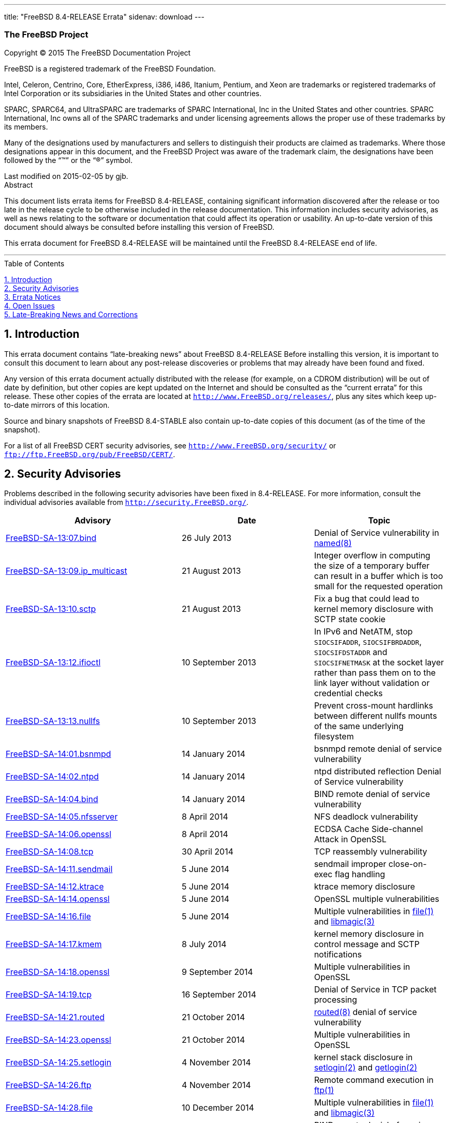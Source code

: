 ---
title: "FreeBSD 8.4-RELEASE Errata"
sidenav: download
---

++++

<div class="article"><div xmlns="" class="titlepage"><div><div>
<div xmlns="http://www.w3.org/1999/xhtml" class="author"><h3 class="author"><span class="orgname">The FreeBSD Project</span></h3></div>
</div><div><p xmlns="http://www.w3.org/1999/xhtml" class="copyright">Copyright &copy; 2015 The FreeBSD Documentation Project</p></div><div><div xmlns="http://www.w3.org/1999/xhtml" class="legalnotice"><a id="trademarks"></a><p>FreeBSD is a registered trademark of
  the FreeBSD Foundation.</p><p>Intel, Celeron, Centrino, Core, EtherExpress, i386,
  i486, Itanium, Pentium, and Xeon are trademarks or registered
  trademarks of Intel Corporation or its subsidiaries in the United
  States and other countries.</p><p>SPARC, SPARC64, and
  UltraSPARC are trademarks of SPARC International, Inc in the United
  States and other countries.  SPARC International, Inc owns all of the
  SPARC trademarks and under licensing agreements allows the proper use
  of these trademarks by its members.</p><p>Many of the designations used by
  manufacturers and sellers to distinguish their products are claimed
  as trademarks.  Where those designations appear in this document,
  and the FreeBSD Project was aware of the trademark claim, the
  designations have been followed by the <span class="quote">&#8220;<span class="quote">&#8482;</span>&#8221;</span> or the
  <span class="quote">&#8220;<span class="quote">&reg;</span>&#8221;</span> symbol.</p></div></div><div>Last modified on 2015-02-05 by gjb.</div><div><div xmlns="http://www.w3.org/1999/xhtml" class="abstract"><div class="abstract-title">Abstract</div><p>This document lists errata items for FreeBSD 8.4-RELEASE,
        containing significant information discovered after the release
        or too late in the release cycle to be otherwise included in the
        release documentation.
        This information includes security advisories, as well as news
        relating to the software or documentation that could affect its
        operation or usability.  An up-to-date version of this document
        should always be consulted before installing this version of
        FreeBSD.</p><p>This errata document for FreeBSD 8.4-RELEASE
        will be maintained until the FreeBSD 8.4-RELEASE end of life.</p></div></div></div><hr /></div><div class="toc"><div class="toc-title">Table of Contents</div><dl class="toc"><dt><span class="sect1"><a href="#intro">1. Introduction</a></span></dt><dt><span class="sect1"><a href="#security">2. Security Advisories</a></span></dt><dt><span class="sect1"><a href="#errata">3. Errata Notices</a></span></dt><dt><span class="sect1"><a href="#open-issues">4. Open Issues</a></span></dt><dt><span class="sect1"><a href="#late-news">5. Late-Breaking News and Corrections</a></span></dt></dl></div><div class="sect1"><div xmlns="" class="titlepage"><div><div><h2 xmlns="http://www.w3.org/1999/xhtml" class="title" style="clear: both"><a id="intro"></a>1.&nbsp;Introduction</h2></div></div></div><p>This errata document contains <span class="quote">&#8220;<span class="quote">late-breaking news</span>&#8221;</span>
      about FreeBSD 8.4-RELEASE
      Before installing this version, it is important to consult this
      document to learn about any post-release discoveries or problems
      that may already have been found and fixed.</p><p>Any version of this errata document actually distributed
      with the release (for example, on a CDROM distribution) will be
      out of date by definition, but other copies are kept updated on
      the Internet and should be consulted as the <span class="quote">&#8220;<span class="quote">current
      errata</span>&#8221;</span> for this release.  These other copies of the
      errata are located at <code class="uri"><a class="uri" href="http://www.FreeBSD.org/releases/" target="_top">http://www.FreeBSD.org/releases/</a></code>, plus any sites
      which keep up-to-date mirrors of this location.</p><p>Source and binary snapshots of FreeBSD 8.4-STABLE also
      contain up-to-date copies of this document (as of the time of
      the snapshot).</p><p>For a list of all FreeBSD CERT security advisories, see <code class="uri"><a class="uri" href="http://www.FreeBSD.org/security/" target="_top">http://www.FreeBSD.org/security/</a></code> or <code class="uri"><a class="uri" href="ftp://ftp.FreeBSD.org/pub/FreeBSD/CERT/" target="_top">ftp://ftp.FreeBSD.org/pub/FreeBSD/CERT/</a></code>.</p></div><div class="sect1"><div xmlns="" class="titlepage"><div><div><h2 xmlns="http://www.w3.org/1999/xhtml" class="title" style="clear: both"><a id="security"></a>2.&nbsp;Security Advisories</h2></div></div></div><p>Problems described in the following security advisories have
      been fixed in 8.4-RELEASE. For more information, consult
      the individual advisories available from
      <code class="uri"><a class="uri" href="http://security.FreeBSD.org/" target="_top">http://security.FreeBSD.org/</a></code>.</p><div class="informaltable"><table width="100%" border="0"><colgroup><col width="40%" /><col width="30%" /><col width="30%" /></colgroup><thead><tr><th>Advisory</th><th>Date</th><th>Topic</th></tr></thead><tbody><tr><td><a class="link" href="https://www.FreeBSD.org/security/advisories/FreeBSD-SA-13:07.bind.asc" target="_top">FreeBSD-SA-13:07.bind</a></td><td>26&nbsp;July&nbsp;2013</td><td><p>Denial of Service vulnerability in
	  <a class="citerefentry" href="http://www.FreeBSD.org/cgi/man.cgi?query=named&amp;sektion=8"><span class="citerefentry"><span class="refentrytitle">named</span>(8)</span></a></p></td></tr><tr><td><a class="link" href="https://www.FreeBSD.org/security/advisories/FreeBSD-SA-13:09.ip_multicast.asc" target="_top">FreeBSD-SA-13:09.ip_multicast</a></td><td>21&nbsp;August&nbsp;2013</td><td><p>Integer overflow in computing the size of
	    a temporary buffer can result in a buffer which is too
	    small for the requested operation</p></td></tr><tr><td><a class="link" href="https://www.FreeBSD.org/security/advisories/FreeBSD-SA-13:10.sctp.asc" target="_top">FreeBSD-SA-13:10.sctp</a></td><td>21&nbsp;August&nbsp;2013</td><td><p>Fix a bug that could lead to kernel memory
	    disclosure with SCTP state cookie</p></td></tr><tr><td><a class="link" href="https://www.FreeBSD.org/security/advisories/FreeBSD-SA-13:12.ifioctl.asc" target="_top">FreeBSD-SA-13:12.ifioctl</a></td><td>10&nbsp;September&nbsp;2013</td><td><p>In IPv6 and NetATM, stop
	    <code class="literal">SIOCSIFADDR</code>,
	    <code class="literal">SIOCSIFBRDADDR</code>,
	    <code class="literal">SIOCSIFDSTADDR</code> and
	    <code class="literal">SIOCSIFNETMASK</code> at the socket layer
	    rather than pass them on to the link layer without
	    validation or credential checks</p></td></tr><tr><td><a class="link" href="https://www.FreeBSD.org/security/advisories/FreeBSD-SA-13:13.nullfs.asc" target="_top">FreeBSD-SA-13:13.nullfs</a></td><td>10&nbsp;September&nbsp;2013</td><td><p>Prevent cross-mount hardlinks between different
	    nullfs mounts of the same underlying
	    filesystem</p></td></tr><tr><td><a class="link" href="https://www.FreeBSD.org/security/advisories/FreeBSD-SA-14:01.bsnmpd.asc" target="_top">FreeBSD-SA-14:01.bsnmpd</a></td><td>14&nbsp;January&nbsp;2014</td><td><p>bsnmpd remote denial of service
	    vulnerability</p></td></tr><tr><td><a class="link" href="https://www.FreeBSD.org/security/advisories/FreeBSD-SA-14:02.ntpd.asc" target="_top">FreeBSD-SA-14:02.ntpd</a></td><td>14&nbsp;January&nbsp;2014</td><td><p>ntpd distributed reflection Denial of Service
	    vulnerability</p></td></tr><tr><td><a class="link" href="https://www.FreeBSD.org/security/advisories/FreeBSD-SA-14:04.bind.asc" target="_top">FreeBSD-SA-14:04.bind</a></td><td>14&nbsp;January&nbsp;2014</td><td><p>BIND remote denial of service
	    vulnerability</p></td></tr><tr><td><a class="link" href="https://www.FreeBSD.org/security/advisories/FreeBSD-SA-14:05.nfsserver.asc" target="_top">FreeBSD-SA-14:05.nfsserver</a></td><td>8&nbsp;April&nbsp;2014</td><td><p>NFS deadlock vulnerability</p></td></tr><tr><td><a class="link" href="https://www.FreeBSD.org/security/advisories/FreeBSD-SA-14:06.openssl.asc" target="_top">FreeBSD-SA-14:06.openssl</a></td><td>8&nbsp;April&nbsp;2014</td><td><p>ECDSA Cache Side-channel Attack in
	    OpenSSL</p></td></tr><tr><td><a class="link" href="https://www.FreeBSD.org/security/advisories/FreeBSD-SA-14:08.tcp.asc" target="_top">FreeBSD-SA-14:08.tcp</a></td><td>30&nbsp;April&nbsp;2014</td><td><p>TCP reassembly vulnerability</p></td></tr><tr><td><a class="link" href="https://www.FreeBSD.org/security/advisories/FreeBSD-SA-14:11.sendmail.asc" target="_top">FreeBSD-SA-14:11.sendmail</a></td><td>5&nbsp;June&nbsp;2014</td><td><p>sendmail improper close-on-exec flag
	    handling</p></td></tr><tr><td><a class="link" href="https://www.FreeBSD.org/security/advisories/FreeBSD-SA-14:12.ktrace.asc" target="_top">FreeBSD-SA-14:12.ktrace</a></td><td>5&nbsp;June&nbsp;2014</td><td><p>ktrace memory disclosure</p></td></tr><tr><td><a class="link" href="https://www.FreeBSD.org/security/advisories/FreeBSD-SA-14:14.openssl.asc" target="_top">FreeBSD-SA-14:14.openssl</a></td><td>5&nbsp;June&nbsp;2014</td><td><p>OpenSSL multiple vulnerabilities</p></td></tr><tr><td><a class="link" href="https://www.FreeBSD.org/security/advisories/FreeBSD-SA-14:16.file.asc" target="_top">FreeBSD-SA-14:16.file</a></td><td>5&nbsp;June&nbsp;2014</td><td><p>Multiple vulnerabilities in <a class="citerefentry" href="http://www.FreeBSD.org/cgi/man.cgi?query=file&amp;sektion=1"><span class="citerefentry"><span class="refentrytitle">file</span>(1)</span></a> and
	    <a class="citerefentry" href="http://www.FreeBSD.org/cgi/man.cgi?query=libmagic&amp;sektion=3"><span class="citerefentry"><span class="refentrytitle">libmagic</span>(3)</span></a></p></td></tr><tr><td><a class="link" href="https://www.FreeBSD.org/security/advisories/FreeBSD-SA-14:17.kmem.asc" target="_top">FreeBSD-SA-14:17.kmem</a></td><td>8&nbsp;July&nbsp;2014</td><td><p>kernel memory disclosure in control message and
	    SCTP notifications</p></td></tr><tr><td><a class="link" href="https://www.FreeBSD.org/security/advisories/FreeBSD-SA-14:18.openssl.asc" target="_top">FreeBSD-SA-14:18.openssl</a></td><td>9&nbsp;September&nbsp;2014</td><td><p>Multiple vulnerabilities in
	    OpenSSL</p></td></tr><tr><td><a class="link" href="https://www.FreeBSD.org/security/advisories/FreeBSD-SA-14:19.tcp.asc" target="_top">FreeBSD-SA-14:19.tcp</a></td><td>16&nbsp;September&nbsp;2014</td><td><p>Denial of Service in TCP packet
	    processing</p></td></tr><tr><td><a class="link" href="https://www.FreeBSD.org/security/advisories/FreeBSD-SA-14:21.routed.asc" target="_top">FreeBSD-SA-14:21.routed</a></td><td>21&nbsp;October&nbsp;2014</td><td><p><a class="citerefentry" href="http://www.FreeBSD.org/cgi/man.cgi?query=routed&amp;sektion=8"><span class="citerefentry"><span class="refentrytitle">routed</span>(8)</span></a> denial of service
	    vulnerability</p></td></tr><tr><td><a class="link" href="https://www.FreeBSD.org/security/advisories/FreeBSD-SA-14:23.openssl.asc" target="_top">FreeBSD-SA-14:23.openssl</a></td><td>21&nbsp;October&nbsp;2014</td><td><p>Multiple vulnerabilities in
	    OpenSSL</p></td></tr><tr><td><a class="link" href="https://www.FreeBSD.org/security/advisories/FreeBSD-SA-14:25.setlogin.asc" target="_top">FreeBSD-SA-14:25.setlogin</a></td><td>4&nbsp;November&nbsp;2014</td><td><p>kernel stack disclosure in <a class="citerefentry" href="http://www.FreeBSD.org/cgi/man.cgi?query=setlogin&amp;sektion=2"><span class="citerefentry"><span class="refentrytitle">setlogin</span>(2)</span></a> and
	  <a class="citerefentry" href="http://www.FreeBSD.org/cgi/man.cgi?query=getlogin&amp;sektion=2"><span class="citerefentry"><span class="refentrytitle">getlogin</span>(2)</span></a></p></td></tr><tr><td><a class="link" href="https://www.FreeBSD.org/security/advisories/FreeBSD-SA-14:26.ftp.asc" target="_top">FreeBSD-SA-14:26.ftp</a></td><td>4&nbsp;November&nbsp;2014</td><td><p>Remote command execution in
	    <a class="citerefentry" href="http://www.FreeBSD.org/cgi/man.cgi?query=ftp&amp;sektion=1"><span class="citerefentry"><span class="refentrytitle">ftp</span>(1)</span></a></p></td></tr><tr><td><a class="link" href="https://www.FreeBSD.org/security/advisories/FreeBSD-SA-14:28.file.asc" target="_top">FreeBSD-SA-14:28.file</a></td><td>10&nbsp;December&nbsp;2014</td><td><p>Multiple vulnerabilities in <a class="citerefentry" href="http://www.FreeBSD.org/cgi/man.cgi?query=file&amp;sektion=1"><span class="citerefentry"><span class="refentrytitle">file</span>(1)</span></a> and
	    <a class="citerefentry" href="http://www.FreeBSD.org/cgi/man.cgi?query=libmagic&amp;sektion=3"><span class="citerefentry"><span class="refentrytitle">libmagic</span>(3)</span></a></p></td></tr><tr><td><a class="link" href="https://www.FreeBSD.org/security/advisories/FreeBSD-SA-14:29.bind.asc" target="_top">FreeBSD-SA-14:29.bind</a></td><td>10&nbsp;December&nbsp;2014</td><td><p>BIND remote denial of service
	    vulnerability</p></td></tr><tr><td><a class="link" href="https://www.FreeBSD.org/security/advisories/FreeBSD-SA-14:31.ntp.asc" target="_top">FreeBSD-SA-14:31.ntp</a></td><td>23&nbsp;December&nbsp;2014</td><td><p>Multiple vulnerabilities in NTP
	    suite</p></td></tr><tr><td><a class="link" href="https://www.FreeBSD.org/security/advisories/FreeBSD-SA-15:01.openssl.asc" target="_top">FreeBSD-SA-15:01.ntp</a></td><td>14&nbsp;January&nbsp;2015</td><td><p>Multiple vulnerabilities in
	    OpenSSL</p></td></tr><tr><td><a class="link" href="https://www.FreeBSD.org/security/advisories/FreeBSD-SA-15:02.kmem.asc" target="_top">FreeBSD-SA-15:02.kmem</a></td><td>27&nbsp;January&nbsp;2015</td><td><p>Fix SCTP SCTP_SS_VALUE kernel memory corruption
	    and disclosure vulnerability</p></td></tr><tr><td><a class="link" href="https://www.FreeBSD.org/security/advisories/FreeBSD-SA-15:03.sctp.asc" target="_top">FreeBSD-SA-15:03.sctp</a></td><td>27&nbsp;January&nbsp;2015</td><td><p>Fix SCTP stream reset
	    vulnerability</p></td></tr><tr><td><a class="link" href="https://www.FreeBSD.org/security/advisories/FreeBSD-SA-15:04.igmp.asc" target="_top">FreeBSD-SA-15:04.igmp</a></td><td>25&nbsp;February&nbsp;2015</td><td><p>Integer overflow in IGMP protocol</p></td></tr><tr><td><a class="link" href="https://www.FreeBSD.org/security/advisories/FreeBSD-SA-15:05.bind.asc" target="_top">FreeBSD-SA-15:05.igmp</a></td><td>25&nbsp;February&nbsp;2015</td><td><p>Remote denial of service
	    vulnerability</p></td></tr><tr><td><a class="link" href="https://www.FreeBSD.org/security/advisories/FreeBSD-SA-15:06.openssl.asc" target="_top">FreeBSD-SA-15:06.openssl</a></td><td>19&nbsp;March&nbsp;2015</td><td><p>Multiple vulnerabilities</p></td></tr><tr><td><a class="link" href="https://www.FreeBSD.org/security/advisories/FreeBSD-SA-15:07.ntp.asc" target="_top">FreeBSD-SA-15:07.ntp</a></td><td>7&nbsp;April&nbsp;2015</td><td><p>Multiple vulnerabilities</p></td></tr><tr><td><a class="link" href="https://www.FreeBSD.org/security/advisories/FreeBSD-SA-15:09.ipv6.asc" target="_top">FreeBSD-SA-15:09.ipv6</a></td><td>7&nbsp;April&nbsp;2015</td><td><p>Router advertisement Denial of
	    Service</p></td></tr><tr><td><a class="link" href="https://www.FreeBSD.org/security/advisories/FreeBSD-SA-15:10.openssl.asc" target="_top">FreeBSD-SA-15:10.openssl</a></td><td>16&nbsp;June&nbsp;2015</td><td><p>Multiple vulnerabilities</p></td></tr><tr><td><a class="link" href="https://www.FreeBSD.org/security/advisories/FreeBSD-SA-15:11.bind.asc" target="_top">FreeBSD-SA-15:11.bind</a></td><td>7&nbsp;July&nbsp;2015</td><td><p>Resolver remote denial of service</p></td></tr><tr><td><a class="link" href="https://www.FreeBSD.org/security/advisories/FreeBSD-SA-15:13.tcp.asc" target="_top">FreeBSD-SA-15:13.tcp</a></td><td>21&nbsp;July&nbsp;2015</td><td><p>resource exhaustion due to sessions stuck in
	    <code class="literal">LAST_ACK</code> state.</p></td></tr><tr><td><a class="link" href="https://www.FreeBSD.org/security/advisories/FreeBSD-SA-15:15.tcp.asc" target="_top">FreeBSD-SA-15:15.tcp</a></td><td>28&nbsp;July&nbsp;2015</td><td><p>resource exhaustion in <acronym class="acronym">TCP</acronym>
	    reassembly</p></td></tr><tr><td><a class="link" href="https://www.FreeBSD.org/security/advisories/FreeBSD-SA-15:16.openssh.asc" target="_top">FreeBSD-SA-15:16.openssh</a></td><td>28&nbsp;July&nbsp;2015</td><td><p>Multiple vulnerabilities</p></td></tr><tr><td><a class="link" href="https://www.FreeBSD.org/security/advisories/FreeBSD-SA-15:17.bind.asc" target="_top">FreeBSD-SA-15:17.bind</a></td><td>28&nbsp;July&nbsp;2015</td><td><p>Remote denial of service
	    vulnerability</p></td></tr></tbody></table></div></div><div class="sect1"><div xmlns="" class="titlepage"><div><div><h2 xmlns="http://www.w3.org/1999/xhtml" class="title" style="clear: both"><a id="errata"></a>3.&nbsp;Errata Notices</h2></div></div></div><div class="informaltable"><table width="100%" border="0"><colgroup><col width="40%" /><col width="30%" /><col width="30%" /></colgroup><thead><tr><th>Errata</th><th>Date</th><th>Topic</th></tr></thead><tbody><tr><td><a class="link" href="https://www.FreeBSD.org/security/advisories/FreeBSD-EN-13:01.fxp.asc" target="_top">FreeBSD-EN-13:01.fxp</a></td><td>28&nbsp;June&nbsp;2013</td><td><p>Fixed a problem where <a class="citerefentry" href="http://www.FreeBSD.org/cgi/man.cgi?query=dhclient&amp;sektion=8"><span class="citerefentry"><span class="refentrytitle">dhclient</span>(8)</span></a> would
	    infinitely try to intialize <a class="citerefentry" href="http://www.FreeBSD.org/cgi/man.cgi?query=fxp&amp;sektion=4"><span class="citerefentry"><span class="refentrytitle">fxp</span>(4)</span></a></p></td></tr><tr><td><a class="link" href="https://www.FreeBSD.org/security/advisories/FreeBSD-EN-13:02.vtnet.asc" target="_top">FreeBSD-EN-13:02.vtnet</a></td><td>28&nbsp;June&nbsp;2013</td><td><p>Fixed a problem frames sent to additional MAC
	    addresses are not forwarded to the <a class="citerefentry" href="http://www.FreeBSD.org/cgi/man.cgi?query=vtnet&amp;sektion=4"><span class="citerefentry"><span class="refentrytitle">vtnet</span>(4)</span></a>
	    interface</p></td></tr><tr><td><a class="link" href="https://www.FreeBSD.org/security/advisories/FreeBSD-EN-13:04.freebsd-update.asc" target="_top">FreeBSD-EN-13:04.freebsd-update</a></td><td>26&nbsp;October&nbsp;2013</td><td><p>Multiple fixes</p></td></tr><tr><td><a class="link" href="https://www.FreeBSD.org/security/advisories/FreeBSD-EN-13:05.freebsd-update.asc" target="_top">FreeBSD-EN-13:05.freebsd-update</a></td><td>28&nbsp;November&nbsp;2013</td><td><p>Fix INDEX generation</p></td></tr><tr><td><a class="link" href="https://www.FreeBSD.org/security/advisories/FreeBSD-EN-14:01.random.asc" target="_top">FreeBSD-EN-14:01.random</a></td><td>14&nbsp;January&nbsp;2014</td><td><p>Disable hardware RNGs by default</p></td></tr><tr><td><a class="link" href="https://www.FreeBSD.org/security/advisories/FreeBSD-EN-14:02.mmap.asc" target="_top">FreeBSD-EN-14:02.mmap</a></td><td>14&nbsp;January&nbsp;2014</td><td><p>Fix incorrect coalescing of stack
	    entry</p></td></tr><tr><td><a class="link" href="https://www.FreeBSD.org/security/advisories/FreeBSD-EN-14:03.pkg.asc" target="_top">FreeBSD-EN-14:03.pkg</a></td><td>15&nbsp;May&nbsp;2014</td><td><p>Add pkg bootstrapping, configuration and public
	    keys</p></td></tr><tr><td><a class="link" href="https://www.FreeBSD.org/security/advisories/FreeBSD-EN-14:04.kldxref.asc" target="_top">FreeBSD-EN-14:04.kldxref</a></td><td>15&nbsp;May&nbsp;2014</td><td><p>Improve build repeatability for
	    <a class="citerefentry" href="http://www.FreeBSD.org/cgi/man.cgi?query=kldxref&amp;sektion=8"><span class="citerefentry"><span class="refentrytitle">kldxref</span>(8)</span></a></p></td></tr><tr><td><a class="link" href="https://www.FreeBSD.org/security/advisories/FreeBSD-EN-14:06.exec.asc" target="_top">FreeBSD-EN-14:06.exec</a></td><td>3&nbsp;June&nbsp;2014</td><td><p>Fix triple-fault when executing from a threaded
	    process</p></td></tr><tr><td><a class="link" href="https://www.FreeBSD.org/security/advisories/FreeBSD-EN-14:08.heimdal.asc" target="_top">FreeBSD-EN-14:08.heimdal</a></td><td>24&nbsp;June&nbsp;2014</td><td><p>Fix <code class="literal">gss_pseudo_random()</code>
	    interoperability issue</p></td></tr><tr><td><a class="link" href="https://www.FreeBSD.org/security/advisories/FreeBSD-EN-14:09.jail.asc" target="_top">FreeBSD-EN-14:09.jail</a></td><td>8&nbsp;July&nbsp;2014</td><td><p>Fix jail fails to start if
	    WITHOUT_INET/WITHOUT_INET6 is use</p></td></tr><tr><td><a class="link" href="https://www.FreeBSD.org/security/advisories/FreeBSD-EN-14:10.tzdata.asc" target="_top">FreeBSD-EN-14:10.tzdata</a></td><td>21&nbsp;October&nbsp;2014</td><td><p>Time zone data file update</p></td></tr><tr><td><a class="link" href="https://www.FreeBSD.org/security/advisories/FreeBSD-EN-14:12.zfs.asc" target="_top">FreeBSD-EN-14:12.zfs</a></td><td>4&nbsp;November&nbsp;2014</td><td><p>Fix NFSv4 and ZFS cache consistency
	    issue</p></td></tr><tr><td><a class="link" href="https://www.FreeBSD.org/security/advisories/FreeBSD-EN-14:13.freebsd-update.asc" target="_top">FreeBSD-EN-14:13.freebsd-update</a></td><td>23&nbsp;December&nbsp;2014</td><td><p>Fix directory deletion issue</p></td></tr><tr><td><a class="link" href="https://www.FreeBSD.org/security/advisories/FreeBSD-EN-15:02.openssl.asc" target="_top">FreeBSD-EN-15:02.openssl</a></td><td>25&nbsp;February&nbsp;2015</td><td><p>OpenSSL update</p></td></tr><tr><td><a class="link" href="https://www.FreeBSD.org/security/advisories/FreeBSD-EN-15:03.freebsd-update.asc" target="_top">FreeBSD-EN-15:03.freebsd-update</a></td><td>25&nbsp;February&nbsp;2015</td><td><p><a class="citerefentry" href="http://www.FreeBSD.org/cgi/man.cgi?query=freebsd-update&amp;sektion=8"><span class="citerefentry"><span class="refentrytitle">freebsd-update</span>(8)</span></a> updates libraries in
	    suboptimal order</p></td></tr><tr><td><a class="link" href="https://www.FreeBSD.org/security/advisories/FreeBSD-EN-15:04.freebsd-update.asc" target="_top">FreeBSD-EN-15:04.freebsd-update</a></td><td>13&nbsp;May&nbsp;2015</td><td><p><a class="citerefentry" href="http://www.FreeBSD.org/cgi/man.cgi?query=freebsd-update&amp;sektion=8"><span class="citerefentry"><span class="refentrytitle">freebsd-update</span>(8)</span></a> does not ensure the
	    previous upgrade has completed</p></td></tr><tr><td><a class="link" href="https://www.FreeBSD.org/security/advisories/FreeBSD-EN-15:06.file.asc" target="_top">FreeBSD-EN-15:06.file</a></td><td>9&nbsp;June&nbsp;2015</td><td><p>Multiple denial of service issues</p></td></tr><tr><td><a class="link" href="https://www.FreeBSD.org/security/advisories/FreeBSD-EN-15:08.sendmail.asc" target="_top">FreeBSD-EN-15:08.sendmail</a></td><td>30&nbsp;June&nbsp;2015 (revised)</td><td><p>Sendmail TLS/DH interoperability improvement</p></td></tr></tbody></table></div></div><div class="sect1"><div xmlns="" class="titlepage"><div><div><h2 xmlns="http://www.w3.org/1999/xhtml" class="title" style="clear: both"><a id="open-issues"></a>4.&nbsp;Open Issues</h2></div></div></div><p>[20130613] The <a class="citerefentry" href="http://www.FreeBSD.org/cgi/man.cgi?query=vtnet&amp;sektion=4"><span class="citerefentry"><span class="refentrytitle">vtnet</span>(4)</span></a> network interface driver
      displays the following message upon configuration when using
      <span class="application">QEMU</span> 1.4.1 and later:</p><pre class="screen">vtnet0: error setting host MAC filter table</pre><p>This message is harmless when the interface has only one MAC
      address.  The patch for this issue is filed to a PR <a class="link" href="http://www.FreeBSD.org/cgi/query-pr.cgi?pr=178955" target="_top">kern/178955</a>.</p><p>[20130609] There is incompatibility in <a class="citerefentry" href="http://www.FreeBSD.org/cgi/man.cgi?query=jail&amp;sektion=8"><span class="citerefentry"><span class="refentrytitle">jail</span>(8)</span></a>
      configuration because the <a class="citerefentry" href="http://www.FreeBSD.org/cgi/man.cgi?query=jail&amp;sektion=8"><span class="citerefentry"><span class="refentrytitle">jail</span>(8)</span></a> utility and
      <code class="filename">rc.d/jail</code> script has been changed.  More
      specifically, the following <a class="citerefentry" href="http://www.FreeBSD.org/cgi/man.cgi?query=sysctl&amp;sektion=8"><span class="citerefentry"><span class="refentrytitle">sysctl</span>(8)</span></a> variables cannot be
      used to set the default parameters for jails:</p><pre class="programlisting">security.jail.mount_zfs_allowed
security.jail.mount_procfs_allowed
security.jail.mount_nullfs_allowed
security.jail.mount_devfs_allowed
security.jail.mount_allowed
security.jail.chflags_allowed
security.jail.allow_raw_sockets
security.jail.sysvipc_allowed
security.jail.socket_unixiproute_only
security.jail.set_hostname_allowed</pre><p>These could be set by manually using <a class="citerefentry" href="http://www.FreeBSD.org/cgi/man.cgi?query=sysctl&amp;sektion=8"><span class="citerefentry"><span class="refentrytitle">sysctl</span>(8)</span></a> utility,
      the <a class="citerefentry" href="http://www.FreeBSD.org/cgi/man.cgi?query=sysctl.conf&amp;sektion=5"><span class="citerefentry"><span class="refentrytitle">sysctl.conf</span>(5)</span></a> file, or for some of them the following
      variables in <a class="citerefentry" href="http://www.FreeBSD.org/cgi/man.cgi?query=rc.conf&amp;sektion=5"><span class="citerefentry"><span class="refentrytitle">rc.conf</span>(5)</span></a>:</p><pre class="programlisting">jail_set_hostname_allow="yes"
jail_socket_unixiproute_only="yes"
jail_sysvipc_allow="yes"</pre><p>These parameters must now be specified in
      <code class="varname">jail_parameters</code> (or
      <code class="varname">jail_<em class="replaceable"><code>jailname</code></em>_parameters</code>
      for per-jail configuration) in <a class="citerefentry" href="http://www.FreeBSD.org/cgi/man.cgi?query=rc.conf&amp;sektion=5"><span class="citerefentry"><span class="refentrytitle">rc.conf</span>(5)</span></a>.  For
      example:</p><pre class="programlisting">jail_parameters="allow.sysvipc allow.raw_sockets"</pre><p>The valid keywords are the following.  For more detail, see
      <a class="citerefentry" href="http://www.FreeBSD.org/cgi/man.cgi?query=jail&amp;sektion=8"><span class="citerefentry"><span class="refentrytitle">jail</span>(8)</span></a> manual page.</p><pre class="programlisting">allow.set_hostname
allow.sysvipc
allow.raw_sockets
allow.chflags
allow.mount
allow.mount.devfs
allow.mount.nullfs
allow.mount.procfs
allow.mount.zfs
allow.quotas
allow.socket_af</pre><p>[20130608] FreeBSD 8.4-RELEASE no longer supports FreeBSD CVS
      repository.  Some documents mistakenly refer to
      <code class="literal">RELENG_8_4_0_RELEASE</code> as CVS tag for the release and
      <code class="literal">RELENG_8_4</code> as CVS branch tag for the
      8.4-RELEASE security branch.  However, FreeBSD Project no longer
      supports FreeBSD CVS repository and 8.4-RELEASE has been released by
      using FreeBSD subversion repository instead.
      <code class="literal">RELENG_8_4</code> corresponds to
      <code class="literal">svn://svn.FreeBSD.org/base/releng/8.4</code>, and
      <code class="literal">RELENG_8_4_0_RELEASE</code> corresponds to
      <code class="literal">svn://svn.FreeBSD.org/base/release/8.4.0</code>.
      Please note that FreeBSD source tree for 8.4-RELEASE and its security
      branch cannot be updated by using official CVSup servers.</p><p>[20130607] (removed about a <a class="citerefentry" href="http://www.FreeBSD.org/cgi/man.cgi?query=bge&amp;sektion=4"><span class="citerefentry"><span class="refentrytitle">bge</span>(4)</span></a> network interface
	driver issue because it was incorrect)</p><p>[20130606] The <a class="citerefentry" href="http://www.FreeBSD.org/cgi/man.cgi?query=fxp&amp;sektion=4"><span class="citerefentry"><span class="refentrytitle">fxp</span>(4)</span></a> network interface driver may not
      work well with the <a class="citerefentry" href="http://www.FreeBSD.org/cgi/man.cgi?query=dhclient&amp;sektion=8"><span class="citerefentry"><span class="refentrytitle">dhclient</span>(8)</span></a> utility.  More specifically,
      if the <code class="filename">/etc/rc.conf</code> has the following
      line:</p><pre class="programlisting">ifconfig_fxp0="DHCP"</pre><p>to activate a DHCP client to configure the network
      interface, the following notification messages are displayed and
      the <a class="citerefentry" href="http://www.FreeBSD.org/cgi/man.cgi?query=dhclient&amp;sektion=8"><span class="citerefentry"><span class="refentrytitle">dhclient</span>(8)</span></a> utility keeps trying to initialize the
      network interface forever.</p><pre class="screen">kernel: fxp0: link state changed to UP
kernel: fxp0: link state changed to DOWN</pre><p>A patch to fix this issue will be released as an Errata
      Notice.</p></div><div class="sect1"><div xmlns="" class="titlepage"><div><div><h2 xmlns="http://www.w3.org/1999/xhtml" class="title" style="clear: both"><a id="late-news"></a>5.&nbsp;Late-Breaking News and Corrections</h2></div></div></div><p>[20130606] As described in FreeBSD 8.4-RELEASE Release Notes,
      FreeBSD ZFS subsystem has been updated to support feature flags for
      ZFS pools.  However, the default version number of a newly
      created ZFS pool is still <code class="literal">28</code>.</p><p>This is because FreeBSD 9.0 and 9.1 do not support the feature
      flags.  This means ZFS pools with feature flag support cannot be
      used on FreeBSD 9.0 and 9.1.  An 8.X system with v28 ZFS pools can
      be upgraded to 9.X with no problem.  Note that <a class="citerefentry" href="http://www.FreeBSD.org/cgi/man.cgi?query=zfs&amp;sektion=8"><span class="citerefentry"><span class="refentrytitle">zfs</span>(8)</span></a>
      <code class="command">send</code> and <code class="command">receive</code> commands
      do not work between pools with different versions.  Once a ZFS
      pool is upgraded from v28, there is no way to upgrade the system
      to FreeBSD 9.0 and 9.1.  FreeBSD 9.2 and later will support ZFS pools
      with feature flags.</p><p>To create a ZFS pool with feature flag support, use the
      <a class="citerefentry" href="http://www.FreeBSD.org/cgi/man.cgi?query=zpool&amp;sektion=8"><span class="citerefentry"><span class="refentrytitle">zpool</span>(8)</span></a> <code class="command">create</code> command and then the
      <a class="citerefentry" href="http://www.FreeBSD.org/cgi/man.cgi?query=zpool&amp;sektion=8"><span class="citerefentry"><span class="refentrytitle">zpool</span>(8)</span></a> <code class="command">upgrade</code> command.</p></div></div>

++++
